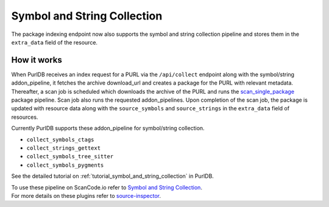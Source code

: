.. _symbol_and_string_collection:

Symbol and String Collection
============================

The package indexing endpoint now also supports the symbol and string collection
pipeline and stores them in the ``extra_data`` field of the resource.

How it works
------------

When PurlDB receives an index request for a PURL via the ``/api/collect``
endpoint along with the symbol/string addon_pipeline, it fetches the archive
download_url and creates a package for the PURL with relevant metadata.
Thereafter, a scan job is scheduled which downloads the archive of the PURL
and runs the `scan_single_package <https://scancodeio.readthedocs.io/en/latest/built-in-pipelines.html#scan-single-package>`_
package pipeline. Scan job also runs the requested addon_pipelines.
Upon completion of the scan job, the package is updated with resource data along
with the ``source_symbols`` and ``source_strings`` in the ``extra_data`` field of
resources.

Currently PurlDB supports these addon_pipeline for symbol/string collection.

- ``collect_symbols_ctags``
- ``collect_strings_gettext``
- ``collect_symbols_tree_sitter``
- ``collect_symbols_pygments``

See the detailed tutorial on :ref:`tutorial_symbol_and_string_collection` in PurlDB.

.. line-block::

    To use these pipeline on ScanCode.io refer to  `Symbol and String Collection <https://scancodeio.readthedocs.io/en/latest/tutorial_web_ui_symbol_and_string_collection.html>`_.
    For more details on these plugins refer to `source-inspector <https://github.com/nexB/source-inspector/blob/main/README.rst>`_.
